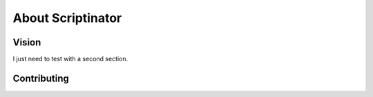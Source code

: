 About Scriptinator
==================


Vision
------

I just need to test with a second section.

Contributing
------------
